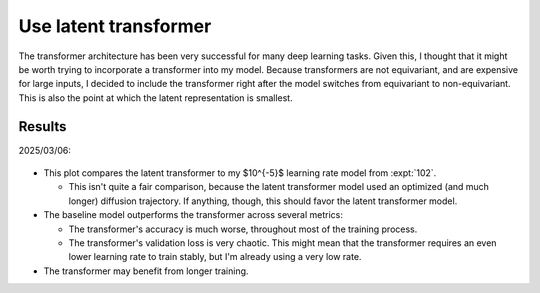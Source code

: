 **********************
Use latent transformer
**********************

The transformer architecture has been very successful for many deep learning 
tasks.  Given this, I thought that it might be worth trying to incorporate a 
transformer into my model.  Because transformers are not equivariant, and are 
expensive for large inputs, I decided to include the transformer right after 
the model switches from equivariant to non-equivariant.  This is also the point 
at which the latent representation is smallest.

Results
=======

2025/03/06:

.. figure:: latent_transformer.svg

- This plot compares the latent transformer to my $10^{-5}$ learning rate model 
  from :expt:`102`. 

  - This isn't quite a fair comparison, because the latent transformer model 
    used an optimized (and much longer) diffusion trajectory.  If anything, 
    though, this should favor the latent transformer model.

- The baseline model outperforms the transformer across several metrics:

  - The transformer's accuracy is much worse, throughout most of the training 
    process.

  - The transformer's validation loss is very chaotic.  This might mean that 
    the transformer requires an even lower learning rate to train stably, but 
    I'm already using a very low rate.

- The transformer may benefit from longer training.
